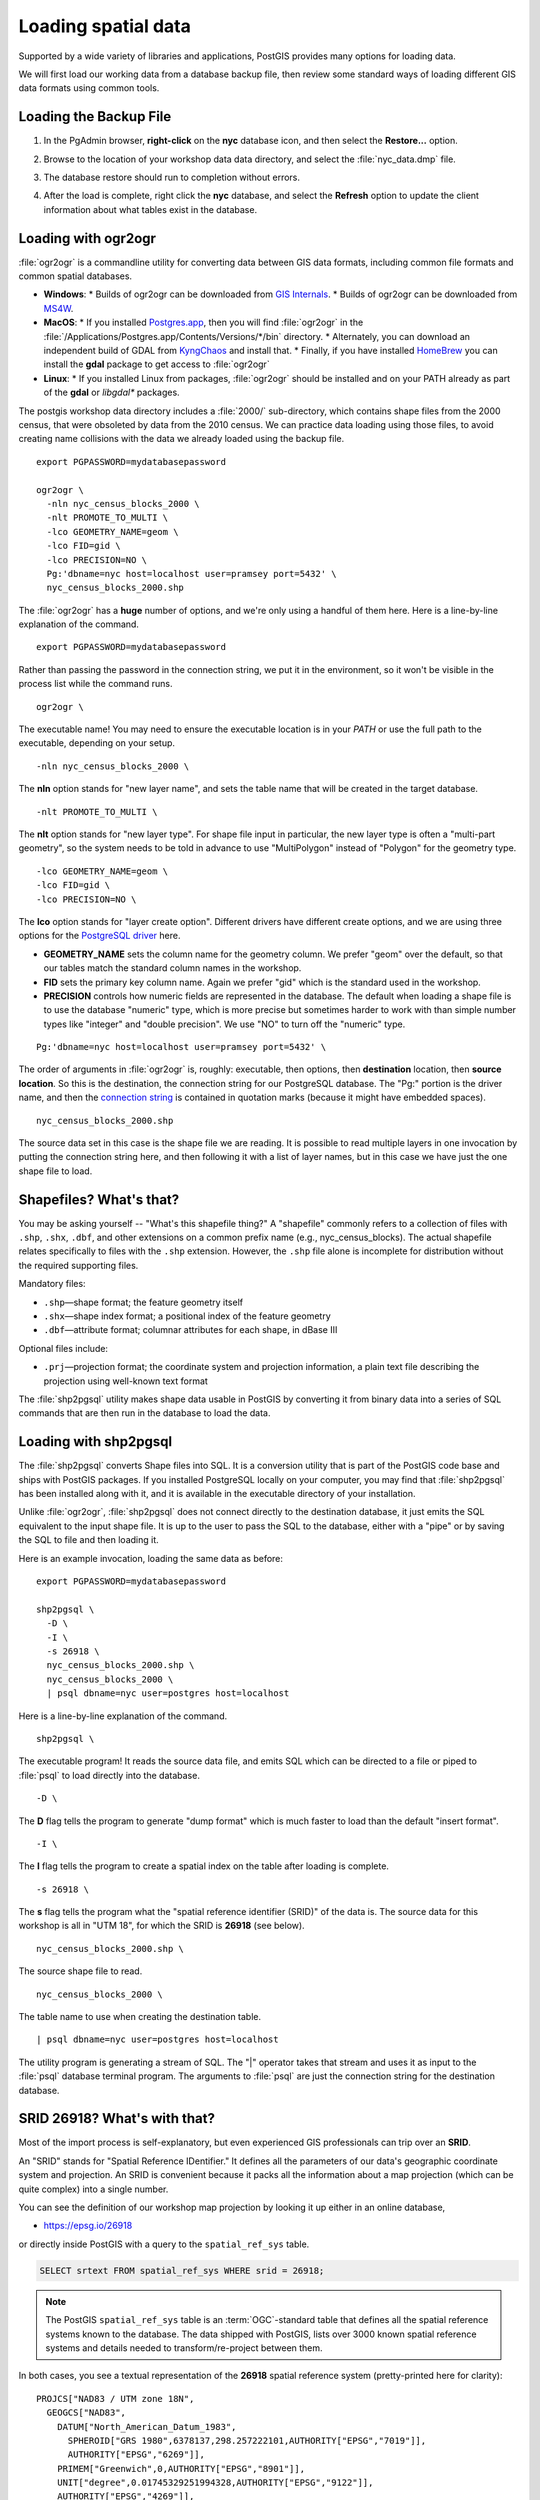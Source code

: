 .. _loading_data:

Loading spatial data
====================

Supported by a wide variety of libraries and applications, PostGIS provides many options for loading data.

We will first load our working data from a database backup file, then review some standard ways of loading different GIS data formats using common tools.


Loading the Backup File
------------------------

#. In the PgAdmin browser, **right-click** on the **nyc** database icon, and then select the **Restore...** option.

   .. image:: ./screenshots/data_loading_1.png
     :class: inline, border

#. Browse to the location of your workshop data data directory, and select the :file:`nyc_data.dmp` file.

   .. image:: ./screenshots/data_loading_2.png
     :class: inline, border

#. The database restore should run to completion without errors.

   .. image:: ./screenshots/data_loading_3.png
     :class: inline, border

#. After the load is complete, right click the **nyc** database, and select the **Refresh** option to update the client information about what tables exist in the database.

   .. image:: ./screenshots/data_loading_4.png
     :class: inline, border


Loading with ogr2ogr
--------------------

:file:`ogr2ogr` is a commandline utility for converting data between GIS data formats, including common file formats and common spatial databases.

* **Windows**:
  * Builds of ogr2ogr can be downloaded from `GIS Internals <https://www.gisinternals.com/release.php>`_.
  * Builds of ogr2ogr can be downloaded from `MS4W <https://ms4w.com/download.html>`_.
* **MacOS**:
  * If you installed `Postgres.app <https://postgresapp.com/>`_, then you will find :file:`ogr2ogr` in the :file:`/Applications/Postgres.app/Contents/Versions/*/bin` directory.
  * Alternately, you can download an independent build of GDAL from `KyngChaos <https://www.kyngchaos.com/software/frameworks/>`_ and install that.
  * Finally, if you have installed `HomeBrew <https://brew.sh/>`_ you can install the **gdal** package to get access to :file:`ogr2ogr`
* **Linux**:
  * If you installed Linux from packages, :file:`ogr2ogr` should be installed and on your PATH already as part of the **gdal** or *libgdal** packages.

The postgis workshop data directory includes a :file:`2000/` sub-directory, which contains shape files from the 2000 census, that were obsoleted by data from the 2010 census. We can practice data loading using those files, to avoid creating name collisions with the data we already loaded using the backup file.

::

  export PGPASSWORD=mydatabasepassword

  ogr2ogr \
    -nln nyc_census_blocks_2000 \
    -nlt PROMOTE_TO_MULTI \
    -lco GEOMETRY_NAME=geom \
    -lco FID=gid \
    -lco PRECISION=NO \
    Pg:'dbname=nyc host=localhost user=pramsey port=5432' \
    nyc_census_blocks_2000.shp

The :file:`ogr2ogr` has a **huge** number of options, and we're only using a handful of them here. Here is a line-by-line explanation of the command.

::

  export PGPASSWORD=mydatabasepassword

Rather than passing the password in the connection string, we put it in the environment, so it won't be visible in the process list while the command runs.

::

  ogr2ogr \

The executable name! You may need to ensure the executable location is in your `PATH` or use the full path to the executable, depending on your setup.

::

  -nln nyc_census_blocks_2000 \

The **nln** option stands for "new layer name", and sets the table name that will be created in the target database.

::

  -nlt PROMOTE_TO_MULTI \

The **nlt** option stands for "new layer type". For shape file input in particular, the new layer type is often a "multi-part geometry", so the system needs to be told in advance to use "MultiPolygon" instead of "Polygon" for the geometry type.

::

  -lco GEOMETRY_NAME=geom \
  -lco FID=gid \
  -lco PRECISION=NO \

The **lco** option stands for "layer create option". Different drivers have different create options, and we are using three options for the `PostgreSQL driver <https://gdal.org/drivers/vector/pg.html>`_ here.

* **GEOMETRY_NAME** sets the column name for the geometry column. We prefer "geom" over the default, so that our tables match the standard column names in the workshop.
* **FID** sets the primary key column name. Again we prefer "gid" which is the standard used in the workshop.
* **PRECISION** controls how numeric fields are represented in the database. The default when loading a shape file is to use the database "numeric" type, which is more precise but sometimes harder to work with than simple number types like "integer" and "double precision". We use "NO" to turn off the "numeric" type.

::

  Pg:'dbname=nyc host=localhost user=pramsey port=5432' \

The order of arguments in :file:`ogr2ogr` is, roughly: executable, then options, then **destination** location, then **source location**. So this is the destination, the connection string for our PostgreSQL database. The "Pg:" portion is the driver name, and then the `connection string <https://www.postgresql.org/docs/current/libpq-connect.html#LIBPQ-CONNSTRING>`_ is contained in quotation marks (because it might have embedded spaces).

::

  nyc_census_blocks_2000.shp

The source data set in this case is the shape file we are reading. It is possible to read multiple layers in one invocation by putting the connection string here, and then following it with a list of layer names, but in this case we have just the one shape file to load.


Shapefiles? What's that?
------------------------

You may be asking yourself -- "What's this shapefile thing?"  A "shapefile" commonly refers to a collection of files with ``.shp``, ``.shx``, ``.dbf``, and other extensions on a common prefix name (e.g., nyc_census_blocks). The actual shapefile relates specifically to files with the ``.shp`` extension. However, the ``.shp`` file alone is incomplete for distribution without the required supporting files.

Mandatory files:

* ``.shp``—shape format; the feature geometry itself
* ``.shx``—shape index format; a positional index of the feature geometry
* ``.dbf``—attribute format; columnar attributes for each shape, in dBase III

Optional files include:

* ``.prj``—projection format; the coordinate system and projection information, a plain text file describing the projection using well-known text format

The :file:`shp2pgsql` utility makes shape data usable in PostGIS by converting it from binary data into a series of SQL commands that are then run in the database to load the data.


Loading with shp2pgsql
----------------------

The :file:`shp2pgsql` converts Shape files into SQL. It is a conversion utility that is part of the PostGIS code base and ships with PostGIS packages. If you installed PostgreSQL locally on your computer, you may find that :file:`shp2pgsql` has been installed along with it, and it is available in the executable directory of your installation.

Unlike :file:`ogr2ogr`, :file:`shp2pgsql` does not connect directly to the destination database, it just emits the SQL equivalent to the input shape file. It is up to the user to pass the SQL to the database, either with a "pipe" or by saving the SQL to file and then loading it.

Here is an example invocation, loading the same data as before:

::

  export PGPASSWORD=mydatabasepassword

  shp2pgsql \
    -D \
    -I \
    -s 26918 \
    nyc_census_blocks_2000.shp \
    nyc_census_blocks_2000 \
    | psql dbname=nyc user=postgres host=localhost

Here is a line-by-line explanation of the command.

::

  shp2pgsql \

The executable program! It reads the source data file, and emits SQL which can be directed to a file or piped to :file:`psql` to load directly into the database.

::

  -D \

The **D** flag tells the program to generate "dump format" which is much faster to load than the default "insert format".

::

  -I \

The **I** flag tells the program to create a spatial index on the table after loading is complete.

::

  -s 26918 \

The **s** flag tells the program what the "spatial reference identifier (SRID)" of the data is. The source data for this workshop is all in "UTM 18", for which the SRID is **26918** (see below).

::

  nyc_census_blocks_2000.shp \


The source shape file to read.

::

  nyc_census_blocks_2000 \

The table name to use when creating the destination table.

::

  | psql dbname=nyc user=postgres host=localhost

The utility program is generating a stream of SQL. The "|" operator takes that stream and uses it as input to the :file:`psql` database terminal program. The arguments to :file:`psql` are just the connection string for the destination database.


SRID 26918? What's with that?
-----------------------------

Most of the import process is self-explanatory, but even experienced GIS professionals can trip over an **SRID**.

An "SRID" stands for "Spatial Reference IDentifier." It defines all the parameters of our data's geographic coordinate system and projection. An SRID is convenient because it packs all the information about a map projection (which can be quite complex) into a single number.

You can see the definition of our workshop map projection by looking it up either in an online database,

* https://epsg.io/26918

or directly inside PostGIS with a query to the ``spatial_ref_sys`` table.

.. code-block:: sql

  SELECT srtext FROM spatial_ref_sys WHERE srid = 26918;

.. note::

  The PostGIS ``spatial_ref_sys`` table is an :term:`OGC`-standard table that defines all the spatial reference systems known to the database. The data shipped with PostGIS, lists over 3000 known spatial reference systems and details needed to transform/re-project between them.

In both cases, you see a textual representation of the **26918** spatial reference system (pretty-printed here for clarity):

::

  PROJCS["NAD83 / UTM zone 18N",
    GEOGCS["NAD83",
      DATUM["North_American_Datum_1983",
        SPHEROID["GRS 1980",6378137,298.257222101,AUTHORITY["EPSG","7019"]],
        AUTHORITY["EPSG","6269"]],
      PRIMEM["Greenwich",0,AUTHORITY["EPSG","8901"]],
      UNIT["degree",0.01745329251994328,AUTHORITY["EPSG","9122"]],
      AUTHORITY["EPSG","4269"]],
    UNIT["metre",1,AUTHORITY["EPSG","9001"]],
    PROJECTION["Transverse_Mercator"],
    PARAMETER["latitude_of_origin",0],
    PARAMETER["central_meridian",-75],
    PARAMETER["scale_factor",0.9996],
    PARAMETER["false_easting",500000],
    PARAMETER["false_northing",0],
    AUTHORITY["EPSG","26918"],
    AXIS["Easting",EAST],
    AXIS["Northing",NORTH]]

If you open up the ``nyc_neighborhoods.prj`` file from the data directory, you'll see the same projection definition.

Data you receive from local agencies—such as New York City—will usually be in a local projection noted by "state plane" or "UTM".  Our projection is "Universal Transverse Mercator (UTM) Zone 18 North" or EPSG:26918.


Things to Try: View data using QGIS
-----------------------------------

`QGIS <http://qgis.org>`_, is a desktop GIS viewer/editor for quickly looking at data. You can view a number of data formats including flat shapefiles and a PostGIS database. Its graphical interface allows for easy exploration of your data, as well as simple testing and fast styling.

Try using this software to connect your PostGIS database.  The application can be downloaded from http://qgis.org



